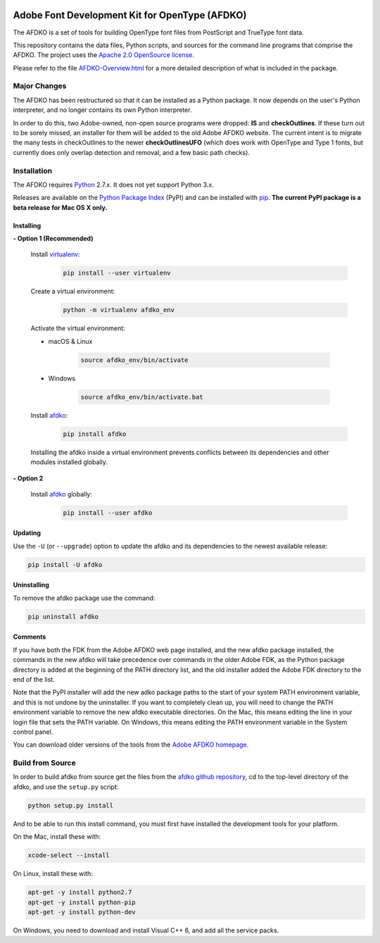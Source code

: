 |Travis Build Status| |Codacy| |Coverage Status| |PyPI|

Adobe Font Development Kit for OpenType (AFDKO)
===============================================

The AFDKO is a set of tools for building OpenType font files from PostScript and TrueType font data.

This repository contains the data files, Python scripts, and sources for the command line programs that comprise the AFDKO. The project uses the `Apache 2.0 OpenSource license`_.

Please refer to the file `AFDKO-Overview.html`_ for a more detailed description of what is included in the package.

.. _Apache 2.0 OpenSource license: https://rawgit.com/adobe-type-tools/afdko/master/LICENSE.md
.. _AFDKO-Overview.html: https://rawgit.com/adobe-type-tools/afdko/master/afdko/AFDKO-Overview.html


Major Changes
-------------

The AFDKO has been restructured so that it can be installed as a Python package. It now depends on the user's Python interpreter, and no longer contains its own Python interpreter.

In order to do this, two Adobe-owned, non-open source programs were dropped: **IS** and **checkOutlines**. If these turn out to be sorely missed, an installer for them will be added to the old Adobe AFDKO website.  The current intent is to migrate the many tests in checkOutlines to the newer **checkOutlinesUFO** (which does work with OpenType and Type 1 fonts, but currently does only overlap detection and removal, and a few basic path checks).


Installation
------------

The AFDKO requires Python_ 2.7.x. It does not yet support Python 3.x.

Releases are available on the `Python Package Index`_ (PyPI) and can be installed with pip_.
**The current PyPI package is a beta release for Mac OS X only.**

Installing
~~~~~~~~~~
**- Option 1 (Recommended)**

  Install `virtualenv`_:
   .. code:: sh

     pip install --user virtualenv


  Create a virtual environment:
   .. code:: sh

     python -m virtualenv afdko_env


  Activate the virtual environment:

  - macOS & Linux

     .. code:: sh

       source afdko_env/bin/activate

  - Windows

     .. code:: sh

       source afdko_env/bin/activate.bat


  Install `afdko`_:
   .. code:: sh

     pip install afdko


  Installing the afdko inside a virtual environment prevents conflicts between its dependencies and other modules installed globally.


**- Option 2**

  Install `afdko`_ globally:
   .. code:: sh

     pip install --user afdko


Updating
~~~~~~~~
Use the ``-U`` (or ``--upgrade``) option to update the afdko and its dependencies to the newest available release:

.. code:: sh

    pip install -U afdko


Uninstalling
~~~~~~~~~~~~
To remove the afdko package use the command:

.. code:: sh

    pip uninstall afdko


Comments
~~~~~~~~
If you have both the FDK from the Adobe AFDKO web page installed, and the new afdko package installed, the commands in the new afdko will take precedence over commands in the older Adobe FDK, as the Python package directory is added at the beginning of the PATH directory list, and the old installer added the Adobe FDK directory to the end of the list.

Note that the PyPI installer will add the new adko package paths to the start of your system PATH environment variable, and this is not undone by the uninstaller. If you want to completely clean up, you will need to change the PATH environment variable to remove the new afdko executable directories. On the Mac, this means editing the line in your login file that sets the PATH variable. On Windows, this means editing the PATH environment variable in the System control panel.

You can download older versions of the tools from the `Adobe AFDKO homepage`_.

.. _Python: http://www.python.org/download
.. _Python Package Index: https://pypi.python.org/pypi/afdko
.. _pip: https://pip.pypa.io
.. _virtualenv: https://virtualenv.pypa.io
.. _afdko: https://pypi.python.org/pypi/afdko
.. _Adobe AFDKO homepage: http://www.adobe.com/devnet/opentype/afdko.html


Build from Source
------------------
In order to build afdko from source get the files from the `afdko github repository`_, cd to the top-level directory of the afdko, and use the ``setup.py`` script:

.. code:: sh

    python setup.py install

And to be able to run this install command, you must first have installed the development tools for your platform.

On the Mac, install these with:

.. code:: sh

    xcode-select --install


On Linux, install these with:

.. code:: sh

    apt-get -y install python2.7
    apt-get -y install python-pip
    apt-get -y install python-dev


On Windows, you need to download and install Visual C++ 6, and add all the service packs.


.. _afdko github repository: https://github.com/adobe-type-tools/afdko

.. |Travis Build Status| image:: https://travis-ci.org/adobe-type-tools/afdko.svg
   :target: https://travis-ci.org/adobe-type-tools/afdko
.. |Codacy| image:: https://api.codacy.com/project/badge/Grade/673770d1687f4daca30c451bbb29c984
   :alt: Codacy Badge
   :target: https://www.codacy.com/app/cjchapman/afdko?utm_source=github.com&utm_medium=referral&utm_content=adobe-type-tools/afdko&utm_campaign=badger
.. |Coverage Status| image:: https://codecov.io/gh/adobe-type-tools/afdko/branch/master/graph/badge.svg
   :target: https://codecov.io/gh/adobe-type-tools/afdko
.. |PyPI| image:: https://img.shields.io/pypi/v/afdko.svg
   :target: https://pypi.python.org/pypi/afdko
